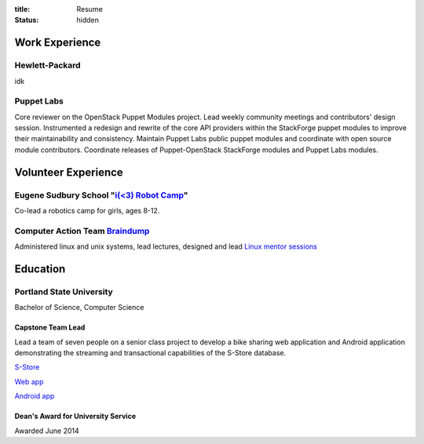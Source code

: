 :title: Resume
:status: hidden

Work Experience
===============

Hewlett-Packard
---------------

idk

Puppet Labs
-----------

Core reviewer on the OpenStack Puppet Modules project. Lead weekly
community meetings and contributors' design session. Instrumented a redesign
and rewrite of the core API providers within the StackForge puppet modules to
improve their maintainability and consistency. Maintain Puppet Labs public
puppet modules and coordinate with open source module contributors. Coordinate
releases of Puppet-OpenStack StackForge modules and Puppet Labs modules.

Volunteer Experience
====================

Eugene Sudbury School "`i(<3) Robot Camp`_"
-------------------------------------------

Co-lead a robotics camp for girls, ages 8-12.

.. _i(<3) Robot Camp: http://eugenesudburyschool.com/portfolio-items/irobot/

Computer Action Team `Braindump`_
---------------------------------

Administered linux and unix systems, lead lectures, designed and lead `Linux mentor sessions`_

.. _Braindump: http://braindump.cat.pdx.edu/
.. _Linux mentor sessions: https://github.com/pdxcat/nixmentors

Education
=========

Portland State University
-------------------------

Bachelor of Science, Computer Science

Capstone Team Lead
``````````````````

Lead a team of seven people on a senior class project to develop a bike sharing
web application and Android application demonstrating the streaming and
transactional capabilities of the S-Store database.

`S-Store <http://www.cs.cmu.edu/~pavlo/static/papers/sstore_vldb14.pdf>`_

`Web app <http://bikeshare.cs.pdx.edu>`_

`Android app <https://play.google.com/store/apps/details?id=edu.pdx.cs.bikeshare&hl=en>`_

Dean's Award for University Service
```````````````````````````````````

Awarded June 2014
